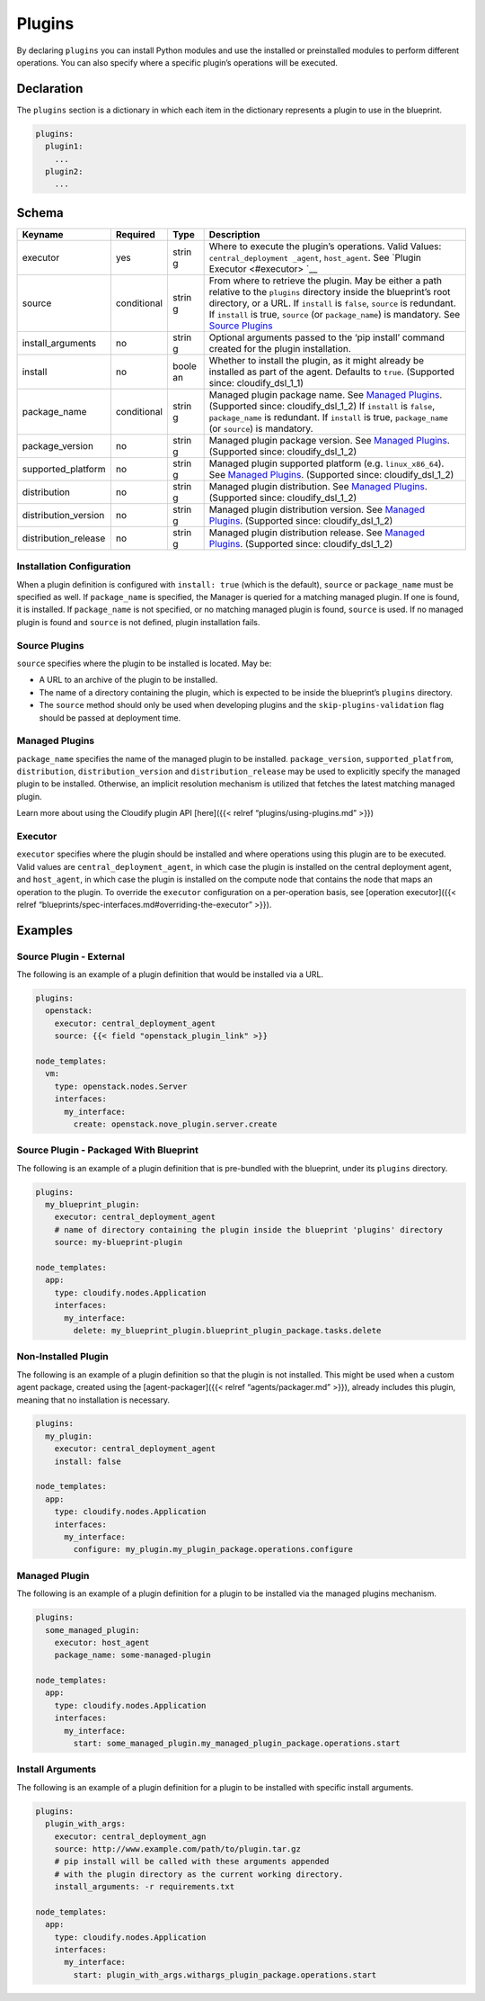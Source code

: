 Plugins
%%%%%%%

By declaring ``plugins`` you can install Python modules and use the
installed or preinstalled modules to perform different operations. You
can also specify where a specific plugin’s operations will be executed.

Declaration
===========

The ``plugins`` section is a dictionary in which each item in the
dictionary represents a plugin to use in the blueprint.

.. code:: yaml

        plugins:
          plugin1:
            ...
          plugin2:
            ...

Schema
======

+----------------------+---------------+-------+----------------------+
| Keyname              | Required      | Type  | Description          |
+======================+===============+=======+======================+
| executor             | yes           | strin | Where to execute the |
|                      |               | g     | plugin’s operations. |
|                      |               |       | Valid Values:        |
|                      |               |       | ``central_deployment |
|                      |               |       | _agent``,            |
|                      |               |       | ``host_agent``. See  |
|                      |               |       | `Plugin              |
|                      |               |       | Executor <#executor> |
|                      |               |       | `__                  |
+----------------------+---------------+-------+----------------------+
| source               | conditional   | strin | From where to        |
|                      |               | g     | retrieve the plugin. |
|                      |               |       | May be either a path |
|                      |               |       | relative to the      |
|                      |               |       | ``plugins``          |
|                      |               |       | directory inside the |
|                      |               |       | blueprint’s root     |
|                      |               |       | directory, or a URL. |
|                      |               |       | If ``install`` is    |
|                      |               |       | ``false``,           |
|                      |               |       | ``source`` is        |
|                      |               |       | redundant. If        |
|                      |               |       | ``install`` is true, |
|                      |               |       | ``source`` (or       |
|                      |               |       | ``package_name``) is |
|                      |               |       | mandatory. See       |
|                      |               |       | `Source              |
|                      |               |       | Plugins <#source-plu |
|                      |               |       | gins>`__             |
+----------------------+---------------+-------+----------------------+
| install_arguments    | no            | strin | Optional arguments   |
|                      |               | g     | passed to the ‘pip   |
|                      |               |       | install’ command     |
|                      |               |       | created for the      |
|                      |               |       | plugin installation. |
+----------------------+---------------+-------+----------------------+
| install              | no            | boole | Whether to install   |
|                      |               | an    | the plugin, as it    |
|                      |               |       | might already be     |
|                      |               |       | installed as part of |
|                      |               |       | the agent. Defaults  |
|                      |               |       | to ``true``.         |
|                      |               |       | (Supported since:    |
|                      |               |       | cloudify_dsl_1_1)    |
+----------------------+---------------+-------+----------------------+
| package_name         | conditional   | strin | Managed plugin       |
|                      |               | g     | package name. See    |
|                      |               |       | `Managed             |
|                      |               |       | Plugins <#managed-pl |
|                      |               |       | ugins>`__.           |
|                      |               |       | (Supported since:    |
|                      |               |       | cloudify_dsl_1_2) If |
|                      |               |       | ``install`` is       |
|                      |               |       | ``false``,           |
|                      |               |       | ``package_name`` is  |
|                      |               |       | redundant. If        |
|                      |               |       | ``install`` is true, |
|                      |               |       | ``package_name`` (or |
|                      |               |       | ``source``) is       |
|                      |               |       | mandatory.           |
+----------------------+---------------+-------+----------------------+
| package_version      | no            | strin | Managed plugin       |
|                      |               | g     | package version. See |
|                      |               |       | `Managed             |
|                      |               |       | Plugins <#managed-pl |
|                      |               |       | ugins>`__.           |
|                      |               |       | (Supported since:    |
|                      |               |       | cloudify_dsl_1_2)    |
+----------------------+---------------+-------+----------------------+
| supported_platform   | no            | strin | Managed plugin       |
|                      |               | g     | supported platform   |
|                      |               |       | (e.g.                |
|                      |               |       | ``linux_x86_64``).   |
|                      |               |       | See `Managed         |
|                      |               |       | Plugins <#managed-pl |
|                      |               |       | ugins>`__.           |
|                      |               |       | (Supported since:    |
|                      |               |       | cloudify_dsl_1_2)    |
+----------------------+---------------+-------+----------------------+
| distribution         | no            | strin | Managed plugin       |
|                      |               | g     | distribution. See    |
|                      |               |       | `Managed             |
|                      |               |       | Plugins <#managed-pl |
|                      |               |       | ugins>`__.           |
|                      |               |       | (Supported since:    |
|                      |               |       | cloudify_dsl_1_2)    |
+----------------------+---------------+-------+----------------------+
| distribution_version | no            | strin | Managed plugin       |
|                      |               | g     | distribution         |
|                      |               |       | version. See         |
|                      |               |       | `Managed             |
|                      |               |       | Plugins <#managed-pl |
|                      |               |       | ugins>`__.           |
|                      |               |       | (Supported since:    |
|                      |               |       | cloudify_dsl_1_2)    |
+----------------------+---------------+-------+----------------------+
| distribution_release | no            | strin | Managed plugin       |
|                      |               | g     | distribution         |
|                      |               |       | release. See         |
|                      |               |       | `Managed             |
|                      |               |       | Plugins <#managed-pl |
|                      |               |       | ugins>`__.           |
|                      |               |       | (Supported since:    |
|                      |               |       | cloudify_dsl_1_2)    |
+----------------------+---------------+-------+----------------------+

Installation Configuration
--------------------------

When a plugin definition is configured with ``install: true`` (which is
the default), ``source`` or ``package_name`` must be specified as well.
If ``package_name`` is specified, the Manager is queried for a matching
managed plugin. If one is found, it is installed. If ``package_name`` is
not specified, or no matching managed plugin is found, ``source`` is
used. If no managed plugin is found and ``source`` is not defined,
plugin installation fails.

Source Plugins
--------------

``source`` specifies where the plugin to be installed is located. May
be:

-  A URL to an archive of the plugin to be installed.
-  The name of a directory containing the plugin, which is expected to
   be inside the blueprint’s ``plugins`` directory.
-  The ``source`` method should only be used when developing plugins and
   the ``skip-plugins-validation`` flag should be passed at deployment
   time.

Managed Plugins
---------------

``package_name`` specifies the name of the managed plugin to be
installed. ``package_version``, ``supported_platfrom``,
``distribution``, ``distribution_version`` and ``distribution_release``
may be used to explicitly specify the managed plugin to be installed.
Otherwise, an implicit resolution mechanism is utilized that fetches the
latest matching managed plugin.

Learn more about using the Cloudify plugin API [here]({{< relref
“plugins/using-plugins.md” >}})

Executor
--------

``executor`` specifies where the plugin should be installed and where
operations using this plugin are to be executed. Valid values are
``central_deployment_agent``, in which case the plugin is installed on
the central deployment agent, and ``host_agent``, in which case the
plugin is installed on the compute node that contains the node that maps
an operation to the plugin. To override the ``executor`` configuration
on a per-operation basis, see [operation executor]({{< relref
“blueprints/spec-interfaces.md#overriding-the-executor” >}}).

Examples
========

Source Plugin - External
------------------------

The following is an example of a plugin definition that would be
installed via a URL.

.. code:: yaml

        plugins:
          openstack:
            executor: central_deployment_agent
            source: {{< field "openstack_plugin_link" >}}
        
        node_templates:
          vm:
            type: openstack.nodes.Server
            interfaces:
              my_interface:
                create: openstack.nove_plugin.server.create

Source Plugin - Packaged With Blueprint
---------------------------------------

The following is an example of a plugin definition that is pre-bundled
with the blueprint, under its ``plugins`` directory.

.. code:: yaml

        plugins:
          my_blueprint_plugin:
            executor: central_deployment_agent
            # name of directory containing the plugin inside the blueprint 'plugins' directory
            source: my-blueprint-plugin
        
        node_templates:
          app:
            type: cloudify.nodes.Application
            interfaces:
              my_interface:
                delete: my_blueprint_plugin.blueprint_plugin_package.tasks.delete

Non-Installed Plugin
--------------------

The following is an example of a plugin definition so that the plugin is
not installed. This might be used when a custom agent package, created
using the [agent-packager]({{< relref “agents/packager.md” >}}), already
includes this plugin, meaning that no installation is necessary.

.. code:: yaml

        plugins:
          my_plugin:
            executor: central_deployment_agent
            install: false
        
        node_templates:
          app:
            type: cloudify.nodes.Application
            interfaces:
              my_interface:
                configure: my_plugin.my_plugin_package.operations.configure

Managed Plugin
--------------

The following is an example of a plugin definition for a plugin to be
installed via the managed plugins mechanism.

.. code:: yaml

        plugins:
          some_managed_plugin:
            executor: host_agent
            package_name: some-managed-plugin
        
        node_templates:
          app:
            type: cloudify.nodes.Application
            interfaces:
              my_interface:
                start: some_managed_plugin.my_managed_plugin_package.operations.start

Install Arguments
-----------------

The following is an example of a plugin definition for a plugin to be
installed with specific install arguments.

.. code:: yaml

        plugins:
          plugin_with_args:
            executor: central_deployment_agn
            source: http://www.example.com/path/to/plugin.tar.gz
            # pip install will be called with these arguments appended
            # with the plugin directory as the current working directory.
            install_arguments: -r requirements.txt
        
        node_templates:
          app:
            type: cloudify.nodes.Application
            interfaces:
              my_interface:
                start: plugin_with_args.withargs_plugin_package.operations.start
